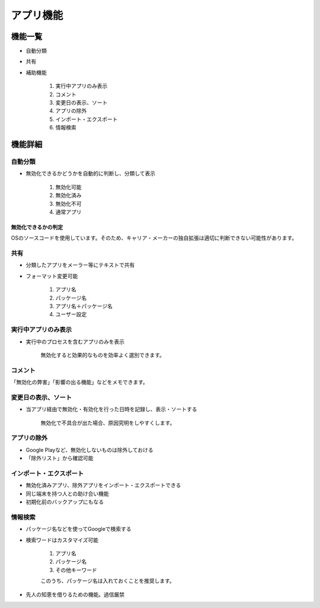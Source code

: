 ######################################
アプリ機能
######################################

機能一覧
###########################

* 自動分類
* 共有
* 補助機能

   1. 実行中アプリのみ表示
   2. コメント
   3. 変更日の表示、ソート
   4. アプリの除外
   5. インポート・エクスポート
   6. 情報検索


機能詳細
#########################

自動分類
=====================

* 無効化できるかどうかを自動的に判断し、分類して表示

   1. 無効化可能
   2. 無効化済み
   3. 無効化不可
   4. 通常アプリ

無効化できるかの判定
--------------------------

OSのソースコードを使用しています。そのため、キャリア・メーカーの独自拡張は適切に判断できない可能性があります。

共有
======================

* 分類したアプリをメーラー等にテキストで共有
* フォーマット変更可能

   1. アプリ名
   2. パッケージ名
   3. アプリ名＋パッケージ名
   4. ユーザー設定


実行中アプリのみ表示
=======================

* 実行中のプロセスを含むアプリのみを表示

   無効化すると効果的なものを効率よく選別できます。


コメント
=======================

「無効化の弊害」「影響の出る機能」などをメモできます。


変更日の表示、ソート
==========================

* 当アプリ経由で無効化・有効化を行った日時を記録し、表示・ソートする

   無効化で不具合が出た場合、原因究明をしやすくします。


アプリの除外
===========================

* Google Playなど、無効化しないものは除外しておける
* 「除外リスト」から確認可能

インポート・エクスポート
===========================

* 無効化済みアプリ、除外アプリをインポート・エクスポートできる
* 同じ端末を持つ人との助け合い機能
* 初期化前のバックアップにもなる

情報検索
===========================

* パッケージ名などを使ってGoogleで検索する
* 検索ワードはカスタマイズ可能

   1. アプリ名
   2. パッケージ名
   3. その他キーワード
   
   このうち、パッケージ名は入れておくことを推奨します。

* 先人の知恵を借りるための機能。過信厳禁